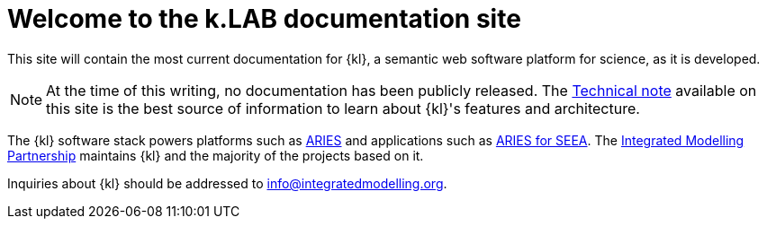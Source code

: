 = Welcome to the k.LAB documentation site

This site will contain the most current documentation for {kl}, a semantic web software platform for science, as it is developed.

NOTE: At the time of this writing, no documentation has been publicly released. The xref:technote:ROOT:index.adoc[Technical note] available on this site is the best source of information to learn about {kl}'s features and architecture.

The {kl} software stack powers platforms such as https://aries.integratedmodelling.org[ARIES] and applications such as https://seea.un.org/content/aries-for-seea[ARIES for SEEA]. The https://integratedmodelling.org[Integrated Modelling Partnership] maintains {kl} and the majority of the projects based on it. 

Inquiries about {kl} should be addressed to info@integratedmodelling.org.